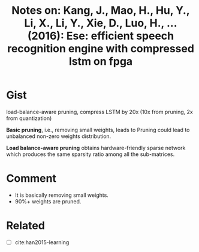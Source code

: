 #+TITLE: Notes on: Kang, J., Mao, H., Hu, Y., Li, X., Li, Y., Xie, D., Luo, H., … (2016): Ese: efficient speech recognition engine with compressed lstm on fpga

* Gist

load-balance-aware pruning, compress LSTM by 20x (10x from pruning, 2x
from quantization)

*Basic pruning*, i.e., removing small weights, leads to Pruning could
lead to unbalanced non-zero weights distribution.

*Load balance-aware pruning* obtains hardware-friendly sparse network
which produces the same sparsity ratio among all the sub-matrices.

* Comment

- It is basically removing small weights.
- 90%+ weights are pruned.

* Related

- [ ] cite:han2015-learning
